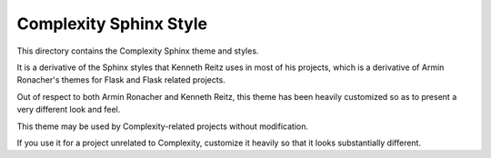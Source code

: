 Complexity Sphinx Style
========================

This directory contains the Complexity Sphinx theme and styles. 

It is a derivative of the Sphinx styles that Kenneth Reitz uses in most of his
projects, which is a derivative of Armin Ronacher's themes for Flask and Flask
related projects. 

Out of respect to both Armin Ronacher and Kenneth Reitz, this theme has been
heavily customized so as to present a very different look and feel.

This theme may be used by Complexity-related projects without modification. 

If you use it for a project unrelated to Complexity, customize it heavily so
that it looks substantially different.
